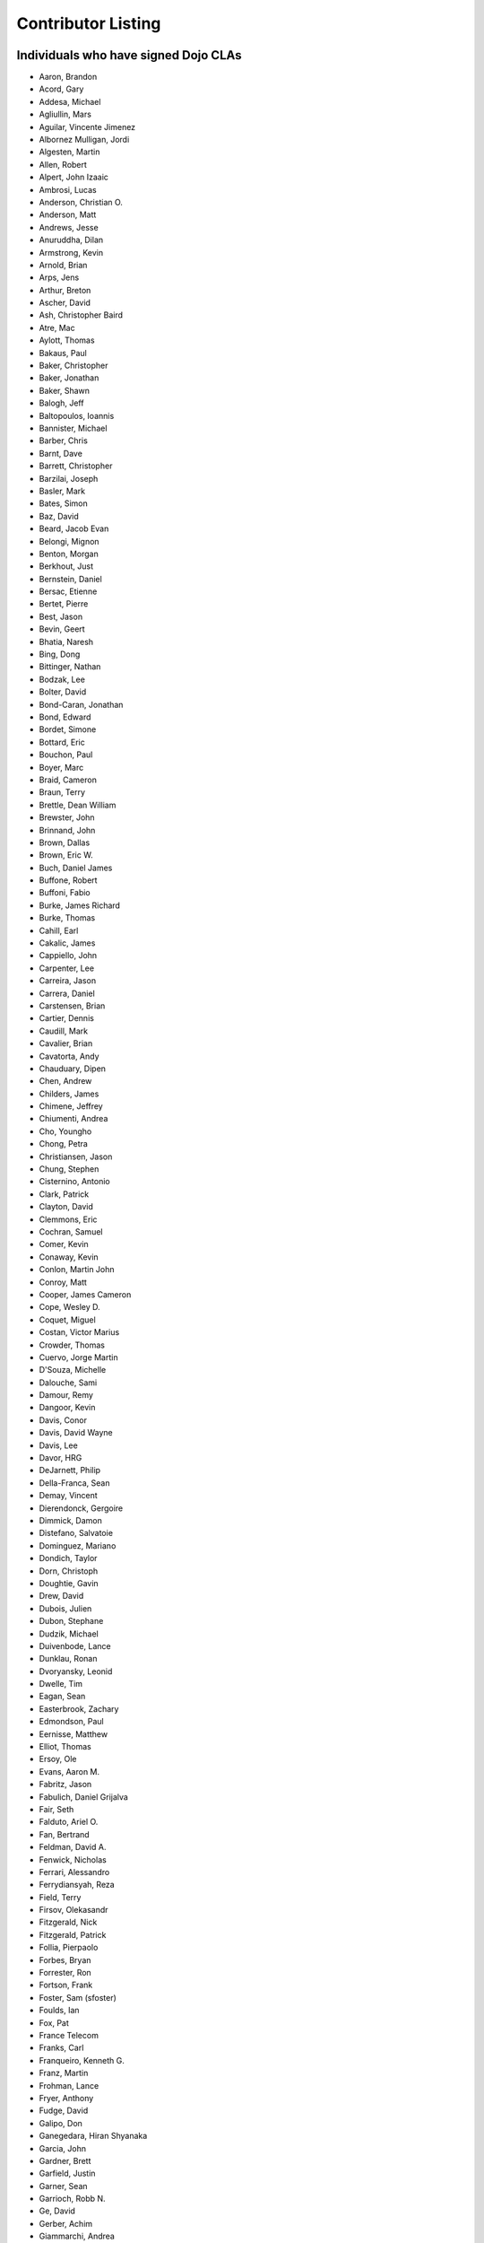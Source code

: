 .. _developer/contributors:

===================
Contributor Listing
===================

Individuals who have signed Dojo CLAs
=====================================

* Aaron, Brandon
* Acord, Gary
* Addesa, Michael
* Agliullin, Mars
* Aguilar, Vincente Jimenez
* Albornez Mulligan, Jordi
* Algesten, Martin
* Allen, Robert
* Alpert, John Izaaic
* Ambrosi, Lucas
* Anderson, Christian O.
* Anderson, Matt
* Andrews, Jesse
* Anuruddha, Dilan
* Armstrong, Kevin
* Arnold, Brian
* Arps, Jens
* Arthur, Breton
* Ascher, David
* Ash, Christopher Baird
* Atre, Mac
* Aylott, Thomas
* Bakaus, Paul
* Baker, Christopher
* Baker, Jonathan
* Baker, Shawn
* Balogh, Jeff
* Baltopoulos, Ioannis
* Bannister, Michael
* Barber, Chris
* Barnt, Dave
* Barrett, Christopher
* Barzilai, Joseph
* Basler, Mark
* Bates, Simon
* Baz, David
* Beard, Jacob Evan
* Belongi, Mignon
* Benton, Morgan
* Berkhout, Just
* Bernstein, Daniel
* Bersac, Etienne
* Bertet, Pierre
* Best, Jason
* Bevin, Geert
* Bhatia, Naresh
* Bing, Dong
* Bittinger, Nathan
* Bodzak, Lee
* Bolter, David
* Bond-Caran, Jonathan
* Bond, Edward
* Bordet, Simone
* Bottard, Eric
* Bouchon, Paul
* Boyer, Marc
* Braid, Cameron
* Braun, Terry
* Brettle, Dean William
* Brewster, John
* Brinnand, John
* Brown, Dallas
* Brown, Eric W.
* Buch, Daniel James
* Buffone, Robert
* Buffoni, Fabio
* Burke, James Richard
* Burke, Thomas
* Cahill, Earl
* Cakalic, James
* Cappiello, John
* Carpenter, Lee
* Carreira, Jason
* Carrera, Daniel
* Carstensen, Brian
* Cartier, Dennis
* Caudill, Mark
* Cavalier, Brian
* Cavatorta, Andy
* Chauduary, Dipen
* Chen, Andrew
* Childers, James
* Chimene, Jeffrey
* Chiumenti, Andrea
* Cho, Youngho
* Chong, Petra
* Christiansen, Jason
* Chung, Stephen
* Cisternino, Antonio
* Clark, Patrick
* Clayton, David
* Clemmons, Eric
* Cochran, Samuel
* Comer, Kevin
* Conaway, Kevin
* Conlon, Martin John
* Conroy, Matt
* Cooper, James Cameron
* Cope, Wesley D.
* Coquet, Miguel
* Costan, Victor Marius
* Crowder, Thomas
* Cuervo, Jorge Martin
* D'Souza, Michelle
* Dalouche, Sami
* Damour, Remy
* Dangoor, Kevin
* Davis, Conor
* Davis, David Wayne
* Davis, Lee
* Davor, HRG
* DeJarnett, Philip
* Della-Franca, Sean
* Demay, Vincent
* Dierendonck, Gergoire
* Dimmick, Damon
* Distefano, Salvatoie
* Dominguez, Mariano
* Dondich, Taylor
* Dorn, Christoph
* Doughtie, Gavin
* Drew, David
* Dubois, Julien
* Dubon, Stephane
* Dudzik, Michael
* Duivenbode, Lance
* Dunklau, Ronan
* Dvoryansky, Leonid
* Dwelle, Tim
* Eagan, Sean
* Easterbrook, Zachary
* Edmondson, Paul
* Eernisse, Matthew
* Elliot, Thomas
* Ersoy, Ole
* Evans, Aaron M.
* Fabritz, Jason
* Fabulich, Daniel Grijalva
* Fair, Seth
* Falduto, Ariel O.
* Fan, Bertrand
* Feldman, David A.
* Fenwick, Nicholas
* Ferrari, Alessandro
* Ferrydiansyah, Reza
* Field, Terry
* Firsov, Olekasandr
* Fitzgerald, Nick
* Fitzgerald, Patrick
* Follia, Pierpaolo
* Forbes, Bryan
* Forrester, Ron
* Fortson, Frank
* Foster, Sam (sfoster)
* Foulds, Ian
* Fox, Pat
* France Telecom
* Franks, Carl
* Franqueiro, Kenneth G.
* Franz, Martin
* Frohman, Lance
* Fryer, Anthony
* Fudge, David
* Galipo, Don
* Ganegedara, Hiran Shyanaka
* Garcia, John
* Gardner, Brett
* Garfield, Justin
* Garner, Sean
* Garrioch, Robb N.
* Ge, David
* Gerber, Achim
* Giammarchi, Andrea
* Gielczynski, Miriam
* Gilbert, Alain
* Gill, Rawld (rcgill)
* Girard, Wade
* Glebovskiy, Alexander
* Goessner, Stefan
* Goldstein, Peter
* Golebski, Marcin
* Goncharov, Mykyta Sergiyovych
* Gordon, Max
* Gorman, Mitch
* Gornick, Joseph Richard
* Grainger, Brendan
* Grandrath, Martin (mg)
* Green, Amit
* Greenberg, Jeffrey
* Grimm, Steven
* Groth, Ryan
* Guillen, Revin (revin)
* Gupta, Aman
* Gwyn, Philip
* Hakansson, Finn
* Hale, Mark
* Hamilton, Gabe
* Hampton, Shawn
* Hanbanchong, Aphichit
* Hann, John M. (unscriptable)
* Harris, Jeffrey
* Harrison, Matthew
* Harter, Laurie
* Hartmann, Michel
* Hashim, Ahmed
* Hayden, Jennifer
* Hayes, Kyle
* Hays, Jason Scott
* Heeringson, Jaanus
* Heimbuch, Ryan C.
* Henderson, Cal
* Hennebrueder, Sebastian
* Henricson, Mats
* Herrmann, Doug
* Hershberger, Matthew
* Hiester, Christopher
* Higgins, Peter (phiggins)
* Hitt, Jason
* Hixon, Alexander
* Hjelte, Henrik
* Hockey, Benjamin James
* Hofbauer, Christian
* Hoffman, Uwe
* Holm, Torkel
* Horoszowski, Matthew
* Horowitz, Richard
* Hu, Jian
* Huang, Ming Zhe
* Humphreys, Martin
* Hussenet, Claude
* Ionushonis, Victoria
* Ippolito, Robert
* Irish, Paul
* Irrschik, Manuels
* Irwin, Matthew
* Isik, Hakan
* Issakov, Antony
* James, Stephen
* Jenkins, Adam
* Jenkins, Scott
* Johansson, Fredrik
* Johansson, Niklas
* Johansyah, Robertus Harmawon
* Johns, Morris Peter
* Johnson, Aaron
* Johnson, Samuel B
* Joldersma, Benjamin
* Jones, Randall
* Jones, Russell
* Jonsson, Olle
* Joshi, Neil
* Julien, Mathevet (moogle)
* Jurkiewicz, Jared
* Kaihol, Antti
* Kang, Huynh
* Kantor, Ilia
* Karr, David
* Katz, Omer
* Keese, Bill
* Kelly, Dirk
* Kime, Matthew
* Kimmel, Maximilian
* Kingma, D.
* Kings-Lynne, Christopher
* Kisel, Siarhey
* Klein, Stéphane
* Klubnik, Justin
* Knapp, Matthew
* Koberg, Robert S.
* Kokot, Peter (maastermedia)
* Kolba, Nicholas
* Komarneni, Vamsikrishna
* Koonce, Grayson
* Krantz, Viktor
* Kress Jorg
* Kriesing, Wolfram
* Kuhnert, George "Jesse"
* Kulesa, Chad
* Kumar, Naresh
* Kuzmik, Roman
* Lain, Chih Chao
* Lam, Daniel
* Landolt, Dean
* Laparo, Craig
* Lapointe, Louis
* Lazutkin, Eugene
* Lear, Chris
* Lee, Laurence A.
* Leite, Kristian
* Lendvai, Attila
* Leonard, Jean-Rubin
* Leonardi, David
* Levinson, Todd
* Leydier, Thierry
* Li, Bin
* Lightbody, Patrick
* Linnenfelser, Marcel
* Lipps, Jonathan
* Liu, Heng
* Lodewick, Thomas
* Logemann, Marc
* Lokanuvat, Sakchai
* Lopes, Rui Godinho
* Lopez, Gerald
* Lorentsen, Bo
* Lowery, Ben
* Lucas, Brian
* Lulek, Marcin
* Lv, Yong
* Lytle, Seth
* MacDonald, Jay John
* Machi, Dustin
* Maclennan, Caleb
* Madineni, Pradeep
* Maquire, Jordan
* Malage, Osandi Chirantra Midreviy
* Malpass, Ian Andrew
* Manninen, Juho
* Manteau, Pierre-Emmanuel
* Marginian, David
* Marginian, David Brian
* Mark, David
* Marko, Martin
* Marsh, John T. Jr.
* Martin, Benoit
* Martin, Nicholas
* Martinez, Jose Antonio
* Mason, Seth
* Mathias, Aaron
* Matzner Bernd
* Mauger, Ryan
* Mautone, Steven
* Mayfield, Justin
* McCallister, Brian
* McCullough, Ryan
* McGee, Daniel
* McMaster, Doug
* McNab, David
* Medeiros, Miller H. Borges
* Melo, Vinicius
* Meschian, Rouben
* Metyas, Remoun
* Michelangeli, Enzo
* Michopoulos, Haris
* Migazzi, Pascal
* Mikula, Tomas
* Miles, Scott Joseph
* Mills, Drew
* Moeller, Jonathan
* Mohan, Nirdesh
* Monroe, Daniel
* Montes, Luis
* Morawski, Jason
* Moreira, Jose
* Motovilov, Max
* Mott, Carla V.
* Muhlestein, Dennis
* Mullen, Patrick
* Municio, Angel
* Murphey, Rebecca
* Murray, Gregory Lee
* Nachbaur, Michael Alexander
* Nairn, Rowan
* Nakamura, Hioaki
* Nasonov, Igor
* Neden, Sean
* Nelson, Stephen
* Nepomnyashy, Marat
* Neuberg, Bradley Keith
* Newbill, Christopher
* Newlau, Andrei
* Nguyen, TA
* Nguyen, Thanh (Tom)
* Noheda, Jose
* Nucera, Roberto
* O Shea, Sean
* Obermann, Gerhard
* Ogilvie, Cyan Jon
* Oliver, Vicky
* Ondrek, Samuel
* Onken, Nikolai
* Oriol, Guillaume
* Overton, James Alexander
* Oyapero, Owalabi
* Papayan, Vladislav
* Papineau, Jeff
* Parker, David
* Pasquier, Eric
* Pate, Benjamin
* Patil, Ashish
* Peart, Steve
* Peierls, Tim
* Penner, Robert
* Penniman, Cary
* Perdue, Crispin
* Pereira, Rom
* Perminov, Ilya
* Petrov, Stamen
* Phetra, Polawat
* Pillai, Anand I.
* Pliam, John
* Plumlee, Scott
* Popelo, Andrey
* Popescu, Alexandru
* Porcari, Giovanni
* Prakaptsou, Artsem
* Prevoteau, Eric
* Prokopiev, Eugene
* Pupius, Dan
* Pu, Li
* Rahalski, Vitali
* Rakovsky, Adrian
* Reed, Joshua Allen
* Rees, David
* Reicke, Craig
* Reimann, Marcus
* Remeika, Bob
* Repta, Martin (martinerko)
* Rhode, Devin
* Rhodes, Aaron
* Rice, Torrey
* Riley, William
* Rinehart, Randy
* Rizzo, Nicola
* Roberts, Baron
* Roberts, Neil
* Romero, Carlos
* Rought, Edward T.
* Rouse, Joseph (loodwig)
* Roy, Dibyendu
* Ruffles, Tim
* Ruggia, Pablo
* Ruggier, Mario
* Ruoss, Stefan
* Ruspini, Daniel
* Russell, Matthew A.
* Russell, Robert "Alex"
* Safiev, Anuarbek
* Sagolaev, Ivan
* Saint-Just Philippe
* Sakar, Ahmet Taha
* Salipo, Dan
* Salminen, Jukka
* Salt, Kevin
* Sanders, Robert
* Santalucia, Benjamin
* Santovito, Filippo
* Saremi, Jeff
* Savage, Phillip
* Sayfullin, Robert
* Schall, Michael T.
* Schiemann, Dylan
* Schindler, William F.
* Schmidt, Andreas
* Scholz, Kyle
* Schontzler, David
* Schreiber, Maik
* Schuerig, Michael
* Schuster, Stefan
* Seeger, Chad
* Segal, Erel
* Sekharan, Satishkumar
* Semmens, Lance
* Sexton, Alexander
* Shah, Anjur
* Shah, Maulin
* Shamgin, Vladimir
* Shaver, Robert
* Shaw, Thomas R.
* Shi, Hong (Eric)
* Shih, Kenneth
* Shimizu, Fumiyuki
* Shinnick, Thomas Loren
* Shneyderman, Alex
* Siemoneit, Oliver
* Simpson, Matt
* Simser, Daniel M.
* Sitter, Sean
* Skinner, Brian Douglas
* Smeets, Bram
* Smelkovs, Konrade
* Smith, Bradford Carl
* Smith, Donald Larry Jr.
* Smith, Kevin A
* Smith, Mark
* Smith, Michael J.
* Smith, Micheil
* Smith, Stephen
* Snopek, David
* Snover, Colin
* Sobol, Steve
* Solomenchuk, Vladimir
* Sorensen, Asael
* Sorensen, Matt
* Sotherland, Jamie
* Souzis, Adam
* Sowden, Paul
* Speich, Simon
* Squisky
* Stallworthy, Phillip
* Stancapiano, Luca
* Stanfill, Erin
* Staravoitau, Aliaksei
* Staskawicz, Liam
* Staves, Aaron
* Stearns, Geoff
* Steenveld, Andre
* Stefaniuk, Daniel
* Steffensen, Gregory
* Stepanoski, Mauro Alberto
* Stern, David
* Stojic, Ivan
* Stott, Nathan Rains
* Strimpel, Jason
* Sulliman, Hani
* Sumilang, Richard
* Svensson, Peter
* Sykes, Jon
* Syndodinos, Dionysios
* Szklanny, Les
* Tan, Yi
* Tanfous, Hassen Ben
* Tangey, Greg
* Tarassenko, Gleb
* Taylor, Michael A.
* Taylor, Jamie
* Teer, Ellis
* Tempelton, Sean
* Teulings, Tijs
* Tiedt, Karl
* Tilley, Travis
* Tipling, Bjorn
* Todd, Aaron
* Toone, Nathan
* Trank, Aaron
* Trenka, Ron
* Trenka, Thomas
* Trutwin, Josh
* Tynan, Dylan
* Tyson, Matt
* Ukrop, Jakub
* Ultis, Jonathan
* Uren, Richard
* Vachou, Travis
* Valdelievre, Florent
* Valencia, Miguel Angel Perez
* Van De Sande, Brett
* Van Woerkom, Marc
* Vandenberg, John Mark
* VanderPlye, Nicholas
* Vantoll III, Theodore
* Veness, Chris
* Venkatachalam, Vidyasagar
* Vettervanta
* Vichas, Deno
* Vincze, Gabor
* Visic, Mario
* Von Klipstein, Tobias
* Wagener, Peter
* Waite, Robert
* Walker, Joe
* Wallez, Sylvain
* Wang, Pei
* Wei, Coach
* Weinberger, Ferdinand
* Weisberg, Adrian
* Welte, Robert John
* Wenk, Norman
* Werner, Punz
* Whiteman, Todd
* Wiersma, Erik
* Wilcox, Mike
* Wildman, Allison
* Wilkins, Greg
* Wilkins, Gregory John
* Williams, David
* Williams, Jason
* Williams, Matthew Owens
* Williamson, Tim
* Wilson, Andrew
* Wilson, Mike
* Wood, Peter William Alfred
* Wooten, Isaac T.
* Wu, Thomas
* Wubben, Mark
* Wyss, Hannes F.
* Xi, Kun
* Xu, Xi
* Yarimagan, Ilgin
* Yeow, Cheah
* Young, Matthew
* Yu, Leon
* Zamir, Brett
* Zammetti, Frank
* Zastrow, Bettina
* Zboron, Lukas
* Zhang, Carrie
* Zhang, Stephen
* Zhang, Xiaoming
* Zhen, Wang
* Zipkin, Joel
* Zou, Ran
* Zyp, Kris

Corporations or Organizations with a CCLA on file
=================================================

* ActiveGrid, Inc.
* Adaptive Technology Resource Centre
* AG Interactive
* AOL, LLC
* Asseverate Limited: Kitson Kelly (kitsonk)
* Atomic Labs, Inc.
* BBC: Matthew Wood, Chris Warren, Ian Pouncey, Richard Hodgson, Thomas Yandell, Michael Mathews
* BEA Systems
* Cambridge Semantics, Inc.
* Certus Technology Associates Limited:  Ian Bamsey, John Harris, Robert Pumphrey
* Claritum, Ltd
* Clipperz SRl
* Cogini Hong Kong Limited
* Core Technology
* Coyote Point System, Inc.  Sachin Maheshwari, Sergey Katsev
* Curam Software
* DFKI GmbH
* Defence Science &amp; Technology Organisation
* DoYouSoft
* Easy!Designs: Aaron Gustafson, Matt Harris, Daniel Ryan
* EasyESI, Inc.: AJ Shakar
* Elastic Path Software, Inc.
* Emerald Hand, Inc.
* Engineering Solutions &amp; Products, Inc.
* EuroClick, LLC
* Excentos GMBH
* France Telecom
* GCGF
* Global Media Systems
* GreenPlum
* IBM: Adam Peller, Becky Gibson, David Boloker, Bill Keese, Christopher Mitchell, Douglas Hays, William Higgins,
  Richard Backhouse, Christophe Jolif, Yoshihiro Kamiyama
* Indico Group
* Laszlo Systems, Inc.
* Leorent, GmbH: Michael Rasmussen
* Livando.com
* LUCIAD NV: Tom Makieu, Thomas Neiaynck
* Maastermedia
* Media Hive
* Media Distribution Solutions, LLC: Mike Wilcox
* Meebo
* Mobular Technologies
* Nexaweb Technologies, Inc.
* Omnibond Systems, LLC
* One Track Mind Limited
* OpenBravo
* PIXAR
* RedHat
* Renkoo
* Respondify AB: Christian O. Anderson
* Riptano Incorporated
* RS KLAN
* RusSte, Inc.
* Sinergis
* SITA
* SitePen, Inc.
* SnapLogic, Inc.
* SOASTA, Inc.
* Spider Strategies
* Sun Microsystems, Inc.
* SUPSI
* Suretec Systems, Ltd.
* TeamPatent, LLC: Rocky Kahn, Heng Liu
* The Digital Conglomerate Magazine, Inc.
* The Frontier Group
* Tietoteema Oy
* University of Toronto
* UC Davis
* UPW Innovative IT - Losungen GMBH
* Uxebu Consulting, Ltd. & Co.KG: Nikolai Onken, Wolfram Kriesing, David Aurelio, Jens Arps, Tobias Schneider, Stephan Scidt, Tobias von Klipstein
* VMWare, Inc.  Scott Andrews, Jeremy Grelle, John Hann, Brian Cavalier
* Weswit S.R.L.
* Wotan, LLC
* Yuma Union High School District #70
* Zend Technologies, Inc.
